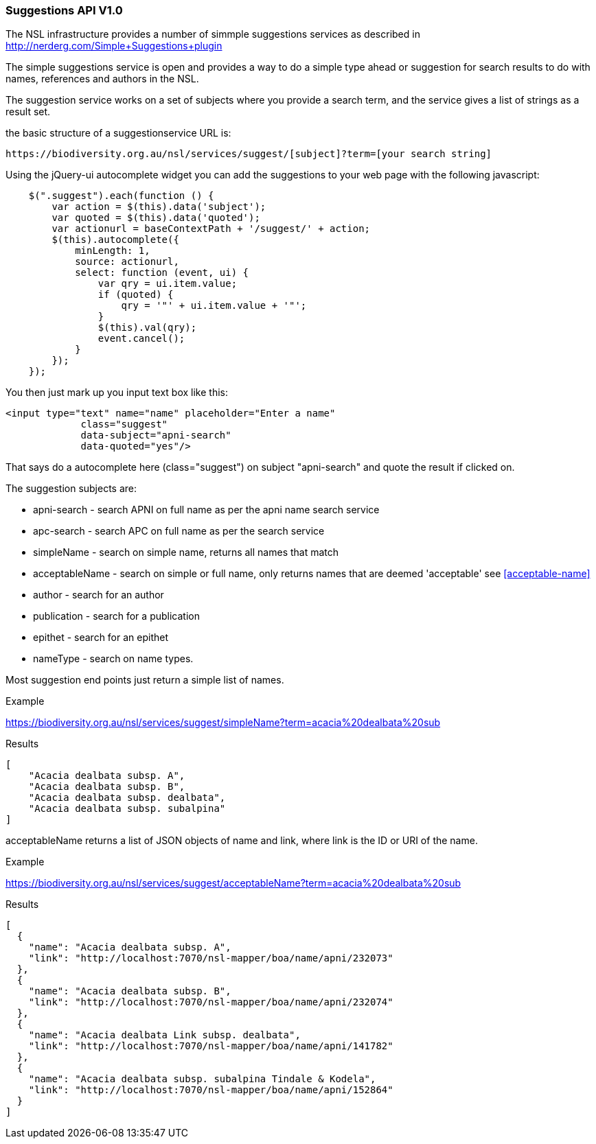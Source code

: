 :imagesdir: resources/images/

=== Suggestions API V1.0

The NSL infrastructure provides a number of simmple suggestions services as described in http://nerderg.com/Simple+Suggestions+plugin

The simple suggestions service is open and provides a way to do a simple type ahead or suggestion for search results to do
with names, references and authors in the NSL.

The suggestion service works on a set of subjects where you provide a search term, and the service gives a list of
strings as a result set.

the basic structure of a suggestionservice URL is:

[source]
----
https://biodiversity.org.au/nsl/services/suggest/[subject]?term=[your search string]
----

Using the jQuery-ui autocomplete widget you can add the suggestions to your web page with the following javascript:

[source, javascript]
----
    $(".suggest").each(function () {
        var action = $(this).data('subject');
        var quoted = $(this).data('quoted');
        var actionurl = baseContextPath + '/suggest/' + action;
        $(this).autocomplete({
            minLength: 1,
            source: actionurl,
            select: function (event, ui) {
                var qry = ui.item.value;
                if (quoted) {
                    qry = '"' + ui.item.value + '"';
                }
                $(this).val(qry);
                event.cancel();
            }
        });
    });
----

You then just mark up you input text box like this:

[source, html]
----
<input type="text" name="name" placeholder="Enter a name"
             class="suggest"
             data-subject="apni-search"
             data-quoted="yes"/>
----

That says do a autocomplete here (class="suggest") on subject "apni-search" and quote the result if clicked on.

The suggestion subjects are:

* apni-search - search APNI on full name as per the apni name search service
* apc-search - search APC on full name as per the search service
* simpleName - search on simple name, returns all names that match
* acceptableName - search on simple or full name, only returns names that are deemed 'acceptable' see <<acceptable-name>>
* author - search for an author
* publication - search for a publication
* epithet - search for an epithet
* nameType - search on name types.

Most suggestion end points just return a simple list of names.


.Example

https://biodiversity.org.au/nsl/services/suggest/simpleName?term=acacia%20dealbata%20sub

.Results

[source, json]
----
[
    "Acacia dealbata subsp. A",
    "Acacia dealbata subsp. B",
    "Acacia dealbata subsp. dealbata",
    "Acacia dealbata subsp. subalpina"
]
----

acceptableName returns a list of JSON objects of name and link, where link is the ID or URI of the name.

.Example

https://biodiversity.org.au/nsl/services/suggest/acceptableName?term=acacia%20dealbata%20sub

.Results

[source, json]
----
[
  {
    "name": "Acacia dealbata subsp. A",
    "link": "http://localhost:7070/nsl-mapper/boa/name/apni/232073"
  },
  {
    "name": "Acacia dealbata subsp. B",
    "link": "http://localhost:7070/nsl-mapper/boa/name/apni/232074"
  },
  {
    "name": "Acacia dealbata Link subsp. dealbata",
    "link": "http://localhost:7070/nsl-mapper/boa/name/apni/141782"
  },
  {
    "name": "Acacia dealbata subsp. subalpina Tindale & Kodela",
    "link": "http://localhost:7070/nsl-mapper/boa/name/apni/152864"
  }
]
----